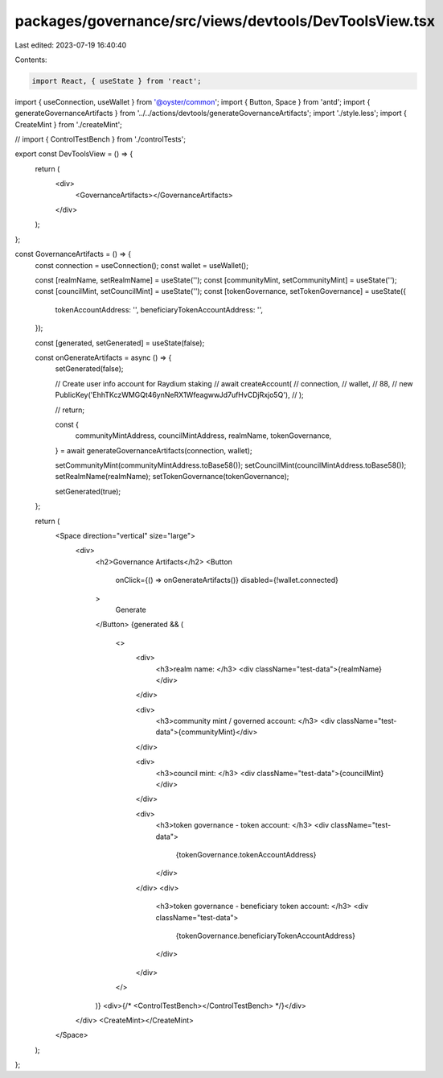 packages/governance/src/views/devtools/DevToolsView.tsx
=======================================================

Last edited: 2023-07-19 16:40:40

Contents:

.. code-block:: tsx

    import React, { useState } from 'react';

import { useConnection, useWallet } from '@oyster/common';
import { Button, Space } from 'antd';
import { generateGovernanceArtifacts } from '../../actions/devtools/generateGovernanceArtifacts';
import './style.less';
import { CreateMint } from './createMint';

// import { ControlTestBench } from './controlTests';

export const DevToolsView = () => {
  return (
    <div>
      <GovernanceArtifacts></GovernanceArtifacts>
    </div>
  );
};

const GovernanceArtifacts = () => {
  const connection = useConnection();
  const wallet = useWallet();

  const [realmName, setRealmName] = useState('');
  const [communityMint, setCommunityMint] = useState('');
  const [councilMint, setCouncilMint] = useState('');
  const [tokenGovernance, setTokenGovernance] = useState({
    tokenAccountAddress: '',
    beneficiaryTokenAccountAddress: '',
  });

  const [generated, setGenerated] = useState(false);

  const onGenerateArtifacts = async () => {
    setGenerated(false);

    // Create user info account for Raydium staking
    // await createAccount(
    //   connection,
    //   wallet,
    //   88,
    //   new PublicKey('EhhTKczWMGQt46ynNeRX1WfeagwwJd7ufHvCDjRxjo5Q'),
    // );

    // return;

    const {
      communityMintAddress,
      councilMintAddress,
      realmName,
      tokenGovernance,
    } = await generateGovernanceArtifacts(connection, wallet);

    setCommunityMint(communityMintAddress.toBase58());
    setCouncilMint(councilMintAddress.toBase58());
    setRealmName(realmName);
    setTokenGovernance(tokenGovernance);

    setGenerated(true);
  };

  return (
    <Space direction="vertical" size="large">
      <div>
        <h2>Governance Artifacts</h2>
        <Button
          onClick={() => onGenerateArtifacts()}
          disabled={!wallet.connected}
        >
          Generate
        </Button>
        {generated && (
          <>
            <div>
              <h3>realm name: </h3>
              <div className="test-data">{realmName}</div>
            </div>

            <div>
              <h3>community mint / governed account: </h3>
              <div className="test-data">{communityMint}</div>
            </div>

            <div>
              <h3>council mint: </h3>
              <div className="test-data">{councilMint}</div>
            </div>

            <div>
              <h3>token governance - token account: </h3>
              <div className="test-data">
                {tokenGovernance.tokenAccountAddress}
              </div>
            </div>
            <div>
              <h3>token governance - beneficiary token account: </h3>
              <div className="test-data">
                {tokenGovernance.beneficiaryTokenAccountAddress}
              </div>
            </div>
          </>
        )}
        <div>{/* <ControlTestBench></ControlTestBench> */}</div>
      </div>
      <CreateMint></CreateMint>
    </Space>
  );
};


